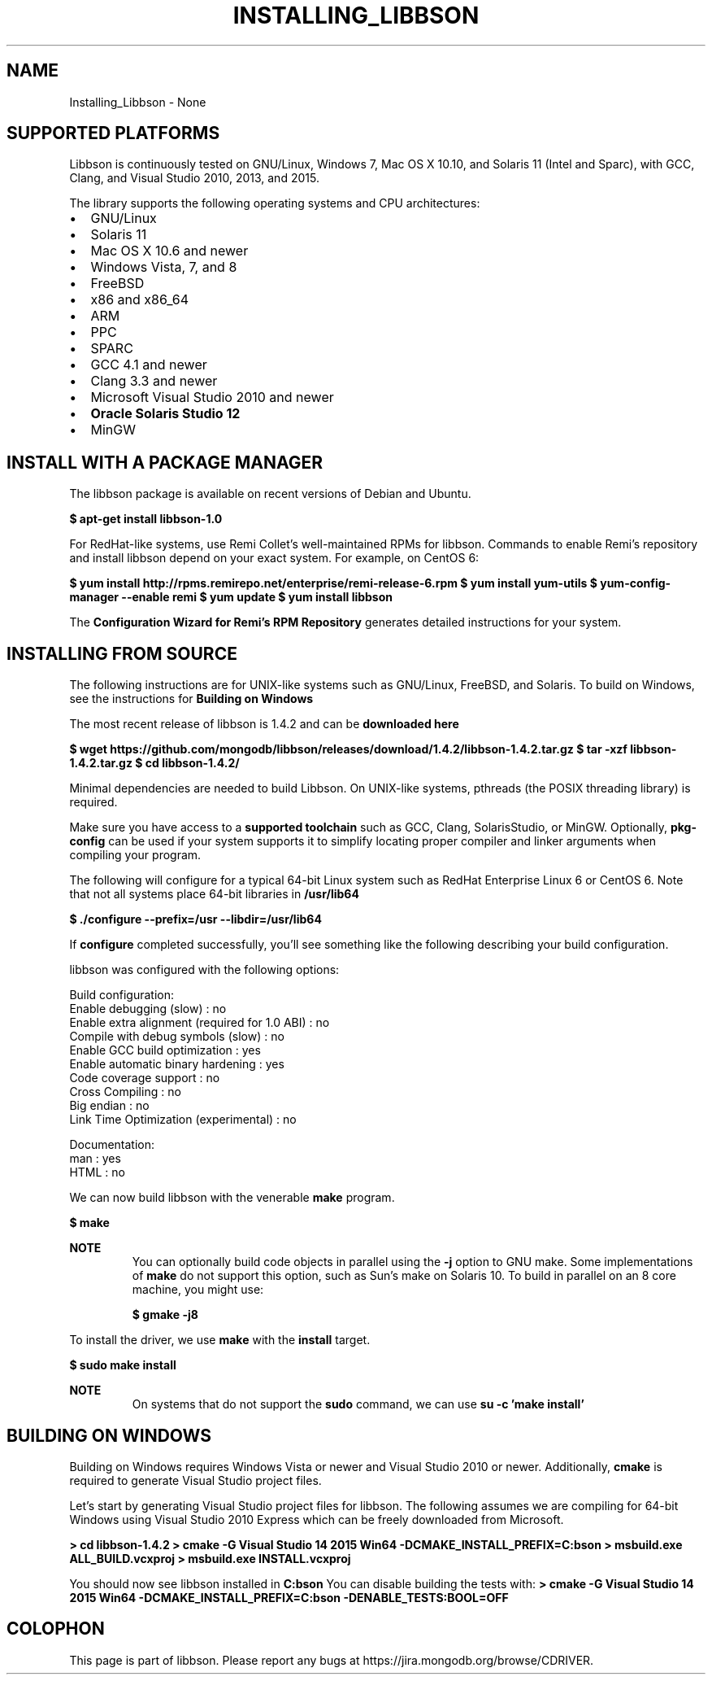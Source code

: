 .\" This manpage is Copyright (C) 2016 MongoDB, Inc.
.\" 
.\" Permission is granted to copy, distribute and/or modify this document
.\" under the terms of the GNU Free Documentation License, Version 1.3
.\" or any later version published by the Free Software Foundation;
.\" with no Invariant Sections, no Front-Cover Texts, and no Back-Cover Texts.
.\" A copy of the license is included in the section entitled "GNU
.\" Free Documentation License".
.\" 
.TH "INSTALLING_LIBBSON" "3" "2016\(hy09\(hy30" "libbson"
.SH NAME
Installing_Libbson \- None
.SH "SUPPORTED PLATFORMS"


Libbson is continuously tested on GNU/Linux, Windows 7, Mac OS X 10.10, and Solaris 11 (Intel and Sparc), with GCC, Clang, and Visual Studio 2010, 2013, and 2015.

The library supports the following operating systems and CPU architectures:

.TP
.B
.LP
.TP
.B
.IP \[bu] 2
GNU/Linux
.IP \[bu] 2
Solaris 11
.IP \[bu] 2
Mac OS X 10.6 and newer
.IP \[bu] 2
Windows Vista, 7, and 8
.IP \[bu] 2
FreeBSD
.IP \[bu] 2
x86 and x86_64
.IP \[bu] 2
ARM
.IP \[bu] 2
PPC
.IP \[bu] 2
SPARC
.IP \[bu] 2
GCC 4.1 and newer
.IP \[bu] 2
Clang 3.3 and newer
.IP \[bu] 2
Microsoft Visual Studio 2010 and newer
.IP \[bu] 2
.B Oracle Solaris Studio 12
.IP \[bu] 2
MinGW
.LP

.SH "INSTALL WITH A PACKAGE MANAGER"


The libbson package is available on recent versions of Debian and Ubuntu.

.B $ 
.B apt-get install libbson-1.0

For RedHat\(hylike systems, use Remi Collet's well\(hymaintained RPMs for libbson. Commands to enable Remi's repository and install libbson depend on your exact system. For example, on CentOS 6:

.B $ 
.B yum install http://rpms.remirepo.net/enterprise/remi-release-6.rpm
.B $ 
.B yum install yum-utils
.B $ 
.B yum-config-manager --enable remi
.B $ 
.B yum update
.B $ 
.B yum install libbson

The
.B Configuration Wizard for Remi's RPM Repository
generates detailed instructions for your system.

.SH "INSTALLING FROM SOURCE"


The following instructions are for UNIX\(hylike systems such as GNU/Linux, FreeBSD, and Solaris. To build on Windows, see the instructions for
.B Building on Windows
.

The most recent release of libbson is 1.4.2 and can be
.B downloaded here
. The following snippet will download and extract the current release of the driver.

.B $ 
.B wget https://github.com/mongodb/libbson/releases/download/1.4.2/libbson-1.4.2.tar.gz
.B $ 
.B tar -xzf libbson-1.4.2.tar.gz
.B $ 
.B cd libbson-1.4.2/

Minimal dependencies are needed to build Libbson. On UNIX\(hylike systems, pthreads (the POSIX threading library) is required.

Make sure you have access to a
.B supported toolchain
such as GCC, Clang, SolarisStudio, or MinGW. Optionally,
.B pkg-config
can be used if your system supports it to simplify locating proper compiler and linker arguments when compiling your program.

The following will configure for a typical 64\(hybit Linux system such as RedHat Enterprise Linux 6 or CentOS 6. Note that not all systems place 64\(hybit libraries in
.B /usr/lib64
. Check your system to see what the convention is if you are building 64\(hybit versions of the library.

.B $ 
.B ./configure --prefix=/usr --libdir=/usr/lib64

If
.B configure
completed successfully, you'll see something like the following describing your build configuration.

.nf
libbson was configured with the following options:

Build configuration:
  Enable debugging (slow)                          : no
  Enable extra alignment (required for 1.0 ABI)    : no
  Compile with debug symbols (slow)                : no
  Enable GCC build optimization                    : yes
  Enable automatic binary hardening                : yes
  Code coverage support                            : no
  Cross Compiling                                  : no
  Big endian                                       : no
  Link Time Optimization (experimental)            : no

Documentation:
  man                                              : yes
  HTML                                             : no
.fi

We can now build libbson with the venerable
.B make
program.

.B $ 
.B make

.B NOTE
.RS
You can optionally build code objects in parallel using the
.B -j
option to GNU make. Some implementations of
.B make
do not support this option, such as Sun's make on Solaris 10. To build in parallel on an 8 core machine, you might use:

.B $ 
.B gmake -j8

.RE

To install the driver, we use
.B make
with the
.B install
target.

.B $ 
.B sudo make install

.B NOTE
.RS
On systems that do not support the
.B sudo
command, we can use
.B su -c 'make install'
.

.RE

.SH "BUILDING ON WINDOWS"

Building on Windows requires Windows Vista or newer and Visual Studio 2010 or newer. Additionally,
.B cmake
is required to generate Visual Studio project files.

Let's start by generating Visual Studio project files for libbson. The following assumes we are compiling for 64\(hybit Windows using Visual Studio 2010 Express which can be freely downloaded from Microsoft.

.B > 
.B cd libbson-1.4.2
.B > 
.B cmake -G "Visual Studio 14 2015 Win64" "-DCMAKE_INSTALL_PREFIX=C:\libbson"
.B > 
.B msbuild.exe ALL_BUILD.vcxproj
.B > 
.B msbuild.exe INSTALL.vcxproj

You should now see libbson installed in
.B C:\libbson
.
You can disable building the tests with:
.
.B > 
.B cmake -G "Visual Studio 14 2015 Win64" "-DCMAKE_INSTALL_PREFIX=C:\libbson" "-DENABLE_TESTS:BOOL=OFF"


.B
.SH COLOPHON
This page is part of libbson.
Please report any bugs at https://jira.mongodb.org/browse/CDRIVER.